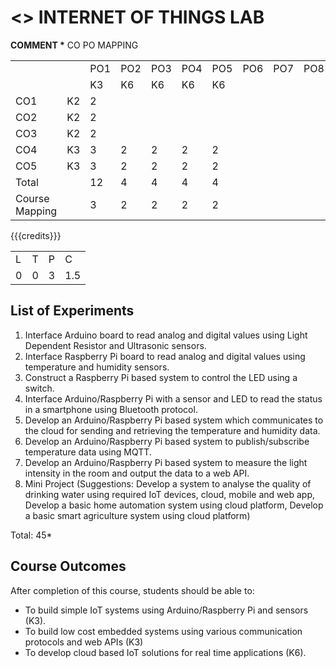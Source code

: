* <<<CP1202>>> INTERNET OF THINGS LAB
:properties:
:author: Dr.K.Madheswari, Dr. K R Sarath Chandran
:date: 05 May 2022
:end:

#+startup: showall

*COMMENT ** CO PO MAPPING 
#+NAME: co-po-mapping
|                |    |PO1 | PO2 | PO3 | PO4 | PO5 | PO6 | PO7 | PO8 | PO9 | PO10 | PO11 | 
|                |    | K3 | K6  |  K6 |  K6 | K6  |     |     |     |     |      |      |     
| CO1            | K2 |  2 |     |     |     |     |     |     |     |     |      |      |    
| CO2            | K2 |  2 |     |     |     |     |     |     |     |     |      |      |  
| CO3            | K2 |  2 |     |     |     |     |     |     |     |     |      |      |    
| CO4            | K3 |  3 |  2  |  2  |  2  |  2  |     |     |     |     |      |      |    
| CO5            | K3 |  3 |  2  |  2  |  2  |  2  |     |     |     |     |      |      |    
| Total          |    | 12 |  4  |  4  |  4  |  4  |     |     |     |     |      |      |   
| Course Mapping |    |  3 |  2  |  2  |  2  |  2  |     |     |     |     |      |      |    

{{{credits}}}
| L | T | P | C |
| 0 | 0 | 3 |1.5 |



** List of Experiments
1. Interface Arduino board to read analog and digital values using Light Dependent Resistor  and Ultrasonic sensors. 
2. Interface Raspberry Pi board to read analog and digital values using temperature and humidity sensors. 
3.  Construct a Raspberry Pi based system to control the LED using a switch.
4. Interface  Arduino/Raspberry Pi with a sensor and LED to read the status in a smartphone using Bluetooth protocol. 
5.  Develop an Arduino/Raspberry Pi based system which communicates to the cloud for sending and retrieving the temperature and humidity data.
6.  Develop an Arduino/Raspberry Pi based system to publish/subscribe temperature data using MQTT.
7.  Develop an Arduino/Raspberry Pi based system to measure the light intensity in the room and output the data to a web API.
8.  Mini Project (Suggestions: Develop a system to analyse the quality of drinking water using required IoT devices, cloud, mobile and web app, Develop a basic home automation system using cloud platform, Develop a basic smart agriculture system using cloud platform)

\hfill *Total: 45*

** Course Outcomes
After completion of this course, students should be able to:

- To  build simple IoT systems using Arduino/Raspberry Pi and sensors (K3).
- To build low cost embedded systems using various communication protocols and web APIs (K3)
- To develop cloud based IoT solutions for real time applications (K6).


